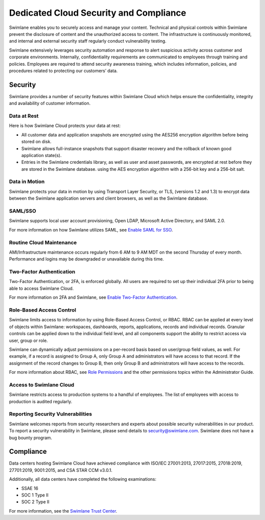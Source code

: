 .. _designated-cloud-security-and-compliance:

Dedicated Cloud Security and Compliance
=======================================

Swimlane enables you to securely access and manage your content.
Technical and physical controls within Swimlane prevent the disclosure
of content and the unauthorized access to content. The infrastructure is
continuously monitored, and internal and external security staff
regularly conduct vulnerability testing.

Swimlane extensively leverages security automation and response to alert
suspicious activity across customer and corporate environments.
Internally, confidentiality requirements are communicated to employees
through training and policies. Employees are required to attend security
awareness training, which includes information, policies, and procedures
related to protecting our customers’ data.

Security
--------

Swimlane provides a number of security features within Swimlane Cloud
which helps ensure the confidentiality, integrity and availability of
customer information.

Data at Rest
~~~~~~~~~~~~

Here is how Swimlane Cloud protects your data at rest:

-  All customer data and application snapshots are encrypted using the
   AES256 encryption algorithm before being stored on disk.

-  Swimlane allows full-instance snapshots that support disaster
   recovery and the rollback of known good application state(s).

-  Entries in the Swimlane credentials library, as well as user and
   asset passwords, are encrypted at rest before they are stored in the
   Swimlane database. using the AES encryption algorithm with a 256-bit
   key and a 256-bit salt.

Data in Motion
~~~~~~~~~~~~~~

Swimlane protects your data in motion by using Transport Layer Security,
or TLS, (versions 1.2 and 1.3) to encrypt data between the Swimlane
application servers and client browsers, as well as the Swimlane
database.

SAML/SSO
~~~~~~~~

Swimlane supports local user account provisioning, Open LDAP, Microsoft
Active Directory, and SAML 2.0.

For more information on how Swimlane utilizes SAML, see `Enable SAML for
SSO <../../settings/sessions-and-security/enable-saml-for-sso.htm>`__.

Routine Cloud Maintenance
~~~~~~~~~~~~~~~~~~~~~~~~~

AMI/Infrastructure maintenance occurs regularly from 6 AM to 9 AM MDT on
the second Thursday of every month. Performance and logins may be
downgraded or unavailable during this time.

Two-Factor Authentication
~~~~~~~~~~~~~~~~~~~~~~~~~

Two-Factor Authentication, or 2FA, is enforced globally. All users are
required to set up their individual 2FA prior to being able to access
Swimlane Cloud.

For more information on 2FA and Swimlane, see `Enable Two-Factor
Authentication <../../settings/sessions-and-security/enable-two-factor-authentication.htm>`__.

Role-Based Access Control
~~~~~~~~~~~~~~~~~~~~~~~~~

Swimlane limits access to information by using Role-Based Access
Control, or RBAC. RBAC can be applied at every level of objects within
Swimlane: workspaces, dashboards, reports, applications, records and
individual records. Granular controls can be applied down to the
individual field level, and all components support the ability to
restrict access via user, group or role.

Swimlane can dynamically adjust permissions on a per-record basis based
on user/group field values, as well. For example, if a record is
assigned to Group A, only Group A and administrators will have access to
that record. If the assignment of the record changes to Group B, then
only Group B and administrators will have access to the records.

For more information about RBAC, see `Role
Permissions <../../permissions/role-permissions.htm>`__ and the other
permissions topics within the Administrator Guide.

Access to Swimlane Cloud
~~~~~~~~~~~~~~~~~~~~~~~~

Swimlane restricts access to production systems to a handful of
employees. The list of employees with access to production is audited
regularly.

Reporting Security Vulnerabilities
~~~~~~~~~~~~~~~~~~~~~~~~~~~~~~~~~~

Swimlane welcomes reports from security researchers and experts about
possible security vulnerabilities in our product. To report a security
vulnerability in Swimlane, please send details to security@swimlane.com.
Swimlane does not have a bug bounty program.

Compliance
----------

Data centers hosting Swimlane Cloud have achieved compliance with
ISO/IEC 27001:2013, 27017:2015, 27018:2019, 27701:2019, 9001:2015, and
CSA STAR CCM v3.0.1.

Additionally, all data centers have completed the following
examinations:

-  SSAE 16

-  SOC 1 Type II

-  SOC 2 Type II

For more information, see the `Swimlane Trust
Center <https://swimlane.com/trust-center/>`__.

